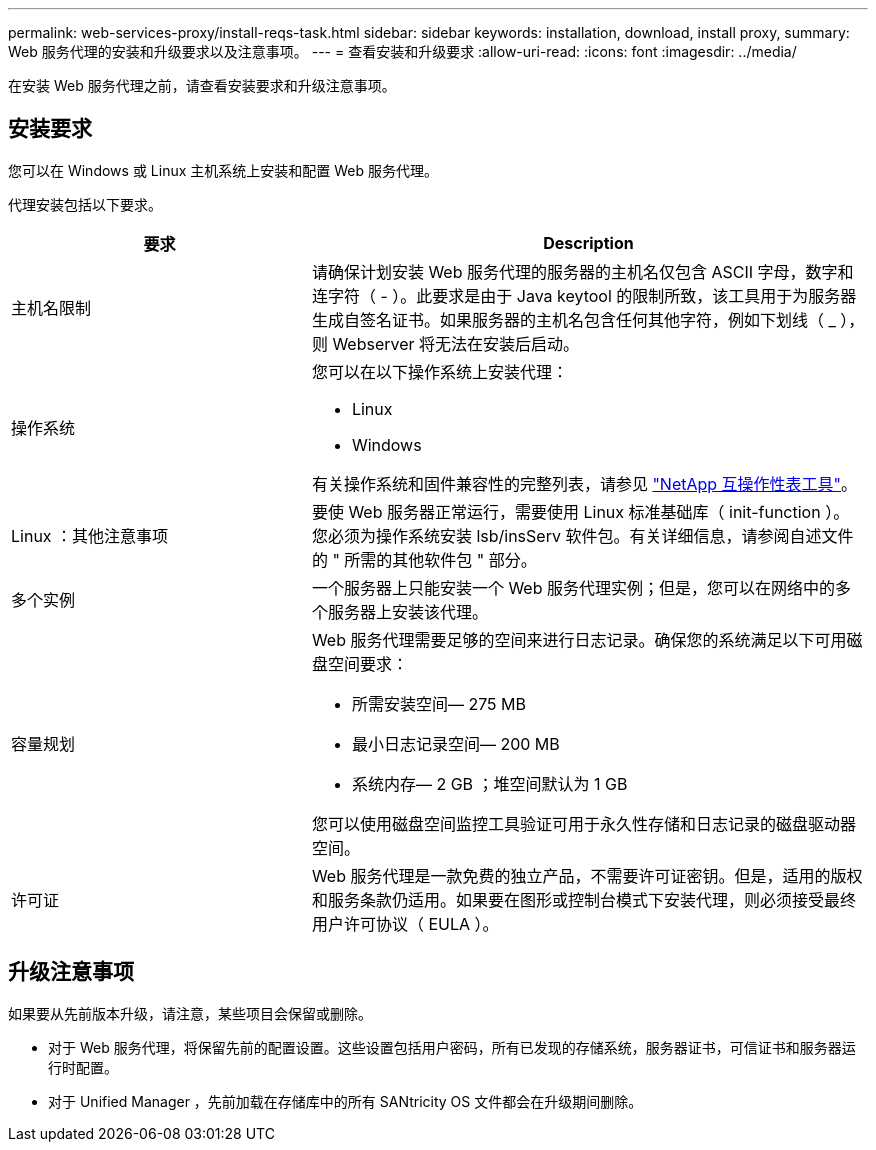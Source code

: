 ---
permalink: web-services-proxy/install-reqs-task.html 
sidebar: sidebar 
keywords: installation, download, install proxy, 
summary: Web 服务代理的安装和升级要求以及注意事项。 
---
= 查看安装和升级要求
:allow-uri-read: 
:icons: font
:imagesdir: ../media/


[role="lead"]
在安装 Web 服务代理之前，请查看安装要求和升级注意事项。



== 安装要求

您可以在 Windows 或 Linux 主机系统上安装和配置 Web 服务代理。

代理安装包括以下要求。

[cols="35h,~"]
|===
| 要求 | Description 


 a| 
主机名限制
 a| 
请确保计划安装 Web 服务代理的服务器的主机名仅包含 ASCII 字母，数字和连字符（ - ）。此要求是由于 Java keytool 的限制所致，该工具用于为服务器生成自签名证书。如果服务器的主机名包含任何其他字符，例如下划线（ _ ），则 Webserver 将无法在安装后启动。



 a| 
操作系统
 a| 
您可以在以下操作系统上安装代理：

* Linux
* Windows


有关操作系统和固件兼容性的完整列表，请参见 http://mysupport.netapp.com/matrix["NetApp 互操作性表工具"^]。



 a| 
Linux ：其他注意事项
 a| 
要使 Web 服务器正常运行，需要使用 Linux 标准基础库（ init-function ）。您必须为操作系统安装 lsb/insServ 软件包。有关详细信息，请参阅自述文件的 " 所需的其他软件包 " 部分。



 a| 
多个实例
 a| 
一个服务器上只能安装一个 Web 服务代理实例；但是，您可以在网络中的多个服务器上安装该代理。



 a| 
容量规划
 a| 
Web 服务代理需要足够的空间来进行日志记录。确保您的系统满足以下可用磁盘空间要求：

* 所需安装空间— 275 MB
* 最小日志记录空间— 200 MB
* 系统内存— 2 GB ；堆空间默认为 1 GB


您可以使用磁盘空间监控工具验证可用于永久性存储和日志记录的磁盘驱动器空间。



 a| 
许可证
 a| 
Web 服务代理是一款免费的独立产品，不需要许可证密钥。但是，适用的版权和服务条款仍适用。如果要在图形或控制台模式下安装代理，则必须接受最终用户许可协议（ EULA ）。

|===


== 升级注意事项

如果要从先前版本升级，请注意，某些项目会保留或删除。

* 对于 Web 服务代理，将保留先前的配置设置。这些设置包括用户密码，所有已发现的存储系统，服务器证书，可信证书和服务器运行时配置。
* 对于 Unified Manager ，先前加载在存储库中的所有 SANtricity OS 文件都会在升级期间删除。

